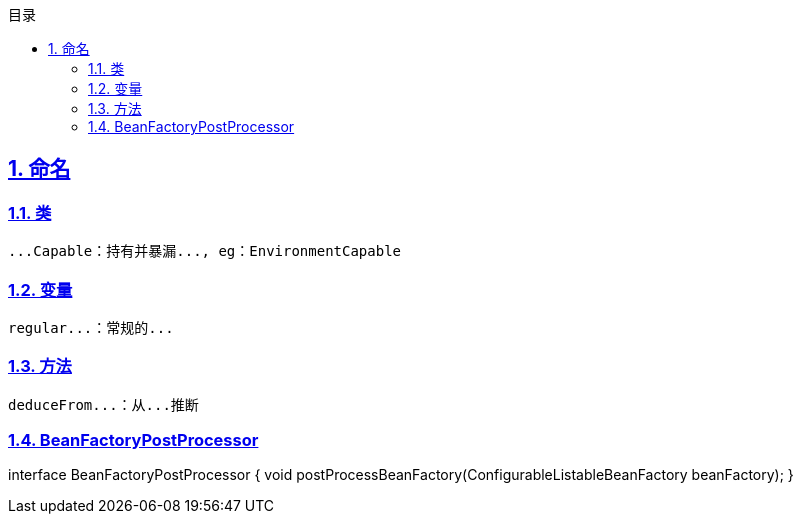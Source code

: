 :stem: latexmath
:icons: font
:source-highlighter: coderay
:sectnums:
:sectlinks:
:sectnumlevels: 4
:toc: left
:toc-title: 目录
:toclevels: 3

== 命名

=== 类

[source,text]
----
...Capable：持有并暴漏..., eg：EnvironmentCapable

----

=== 变量

[source,text]
----
regular...：常规的...

----

=== 方法

[source,text]
----
deduceFrom...：从...推断

----

=== BeanFactoryPostProcessor

[plantuml,spring-framework-application-bean-factory.png]
--
interface BeanFactoryPostProcessor {
    void postProcessBeanFactory(ConfigurableListableBeanFactory beanFactory);
}


--